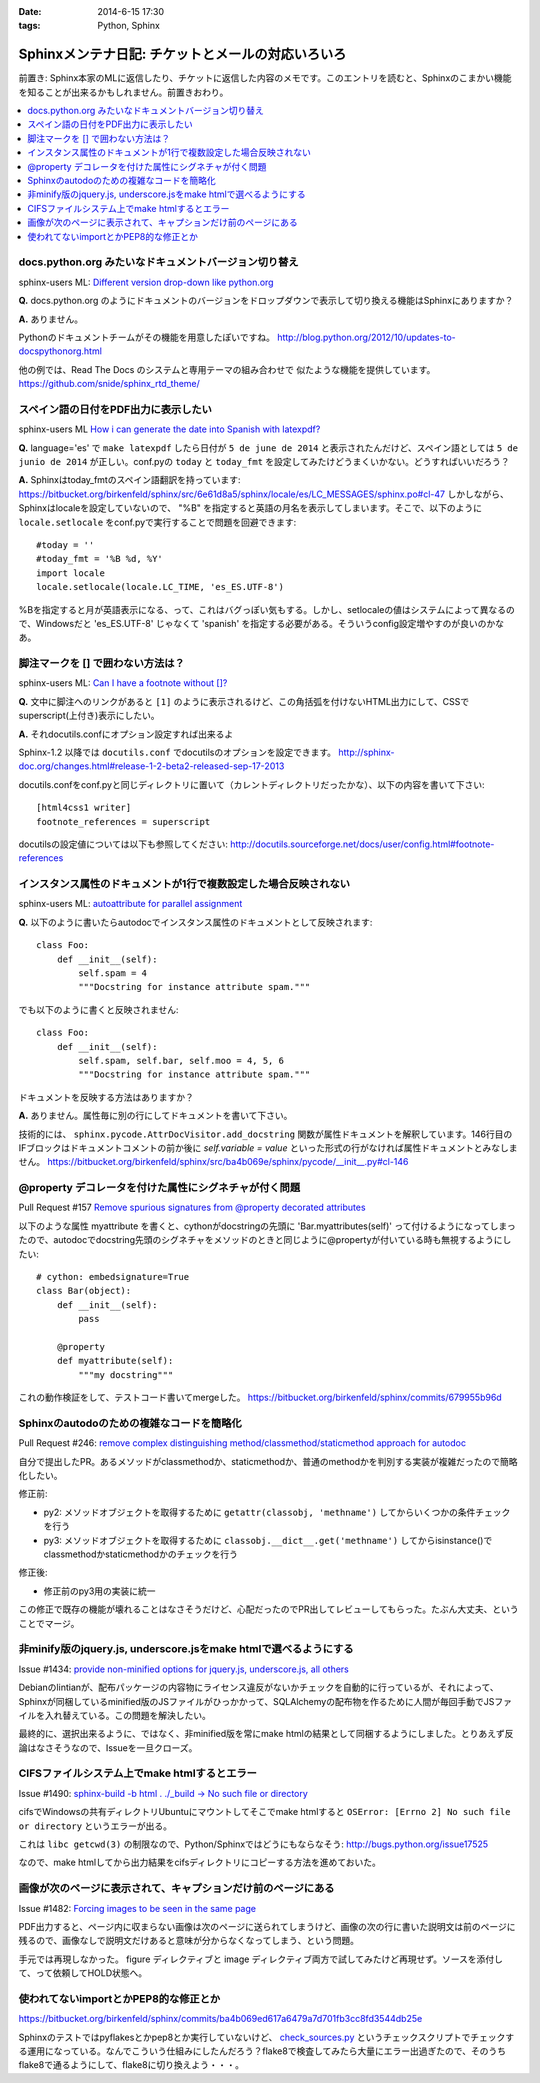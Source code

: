:date: 2014-6-15 17:30
:tags: Python, Sphinx

=============================================================
Sphinxメンテナ日記: チケットとメールの対応いろいろ
=============================================================

前置き: Sphinx本家のMLに返信したり、チケットに返信した内容のメモです。このエントリを読むと、Sphinxのこまかい機能を知ることが出来るかもしれません。前置きおわり。

.. contents::
   :local:

docs.python.org みたいなドキュメントバージョン切り替え
=======================================================

sphinx-users ML: `Different version drop-down like python.org`__

.. __: https://groups.google.com/d/msg/sphinx-users/t-USA30hQTY/t85h2Z1d80QJ

**Q.** docs.python.org のようにドキュメントのバージョンをドロップダウンで表示して切り換える機能はSphinxにありますか？

**A.** ありません。

Pythonのドキュメントチームがその機能を用意したぽいですね。
http://blog.python.org/2012/10/updates-to-docspythonorg.html 

他の例では、Read The Docs のシステムと専用テーマの組み合わせで
似たような機能を提供しています。
https://github.com/snide/sphinx_rtd_theme/


スペイン語の日付をPDF出力に表示したい
======================================

sphinx-users ML `How i can generate the date into Spanish with latexpdf?`__

.. __: https://groups.google.com/d/msg/sphinx-users/vBDx5_waC8g/-d70dT8tdR8J

**Q.** language='es' で ``make latexpdf`` したら日付が ``5 de june de 2014`` と表示されたんだけど、スペイン語としては ``5 de junio de 2014`` が正しい。conf.pyの ``today`` と ``today_fmt`` を設定してみたけどうまくいかない。どうすればいいだろう？

**A.**  Sphinxはtoday_fmtのスペイン語翻訳を持っています: 
https://bitbucket.org/birkenfeld/sphinx/src/6e61d8a5/sphinx/locale/es/LC_MESSAGES/sphinx.po#cl-47 しかしながら、Sphinxはlocaleを設定していないので、 "%B" を指定すると英語の月名を表示してしまいます。そこで、以下のように ``locale.setlocale`` をconf.pyで実行することで問題を回避できます::

   #today = '' 
   #today_fmt = '%B %d, %Y' 
   import locale 
   locale.setlocale(locale.LC_TIME, 'es_ES.UTF-8') 


%Bを指定すると月が英語表示になる、って、これはバグっぽい気もする。しかし、setlocaleの値はシステムによって異なるので、Windowsだと 'es_ES.UTF-8' じゃなくて 'spanish' を指定する必要がある。そういうconfig設定増やすのが良いのかなあ。


脚注マークを [] で囲わない方法は？
===================================

sphinx-users ML: `Can I have a footnote without []?`__

.. __: https://groups.google.com/d/msg/sphinx-users/vAgojGx4V-E/FSI0_38dneIJ

**Q.** 文中に脚注へのリンクがあると ``[1]`` のように表示されるけど、この角括弧を付けないHTML出力にして、CSSでsuperscript(上付き)表示にしたい。

**A.** それdocutils.confにオプション設定すれば出来るよ

Sphinx-1.2 以降では ``docutils.conf`` でdocutilsのオプションを設定できます。
http://sphinx-doc.org/changes.html#release-1-2-beta2-released-sep-17-2013

docutils.confをconf.pyと同じディレクトリに置いて（カレントディレクトリだったかな）、以下の内容を書いて下さい::

   [html4css1 writer]
   footnote_references = superscript

docutilsの設定値については以下も参照してください:
http://docutils.sourceforge.net/docs/user/config.html#footnote-references 


インスタンス属性のドキュメントが1行で複数設定した場合反映されない
==================================================================

sphinx-users ML: `autoattribute for parallel assignment`__

.. __: https://groups.google.com/d/msg/sphinx-users/kPlTpeMQNOE/OOdImIuCSsoJ


**Q.** 以下のように書いたらautodocでインスタンス属性のドキュメントとして反映されます::

   class Foo:
       def __init__(self):
           self.spam = 4
           """Docstring for instance attribute spam."""

でも以下のように書くと反映されません::

   class Foo:
       def __init__(self):
           self.spam, self.bar, self.moo = 4, 5, 6
           """Docstring for instance attribute spam."""

ドキュメントを反映する方法はありますか？


**A.** ありません。属性毎に別の行にしてドキュメントを書いて下さい。

技術的には、 ``sphinx.pycode.AttrDocVisitor.add_docstring`` 関数が属性ドキュメントを解釈しています。146行目のIFブロックはドキュメントコメントの前か後に `self.variable = value` といった形式の行がなければ属性ドキュメントとみなしません。
https://bitbucket.org/birkenfeld/sphinx/src/ba4b069e/sphinx/pycode/__init__.py#cl-146



@property デコレータを付けた属性にシグネチャが付く問題
=======================================================

Pull Request #157 `Remove spurious signatures from @property decorated attributes`__

.. __: https://bitbucket.org/birkenfeld/sphinx/pull-request/157/remove-spurious-signatures-from-property


以下のような属性 myattribute を書くと、cythonがdocstringの先頭に 'Bar.myattributes(self)' って付けるようになってしまったので、autodocでdocstring先頭のシグネチャをメソッドのときと同じように@propertyが付いている時も無視するようにしたい::

   # cython: embedsignature=True
   class Bar(object):
       def __init__(self):
           pass

       @property
       def myattribute(self):
           """my docstring"""


これの動作検証をして、テストコード書いてmergeした。
https://bitbucket.org/birkenfeld/sphinx/commits/679955b96d


Sphinxのautodoのための複雑なコードを簡略化
===========================================

Pull Request #246: `remove complex distinguishing method/classmethod/staticmethod approach for autodoc`__

.. __: https://bitbucket.org/birkenfeld/sphinx/pull-request/246/remove-complex-distinguishing-method/diff


自分で提出したPR。あるメソッドがclassmethodか、staticmethodか、普通のmethodかを判別する実装が複雑だったので簡略化したい。

修正前:

* py2: メソッドオブジェクトを取得するために ``getattr(classobj, 'methname')`` してからいくつかの条件チェックを行う
* py3: メソッドオブジェクトを取得するために ``classobj.__dict__.get('methname')`` してからisinstance()でclassmethodかstaticmethodかのチェックを行う

修正後:

* 修正前のpy3用の実装に統一

この修正で既存の機能が壊れることはなさそうだけど、心配だったのでPR出してレビューしてもらった。たぶん大丈夫、ということでマージ。


非minify版のjquery.js, underscore.jsをmake htmlで選べるようにする
==================================================================

Issue #1434: `provide non-minified options for jquery.js, underscore.js, all others`__

.. __: https://bitbucket.org/birkenfeld/sphinx/issue/1434/provide-non-minified-options-for-jqueryjs#comment-10722895

Debianのlintianが、配布パッケージの内容物にライセンス違反がないかチェックを自動的に行っているが、それによって、Sphinxが同梱しているminified版のJSファイルがひっかかって、SQLAlchemyの配布物を作るために人間が毎回手動でJSファイルを入れ替えている。この問題を解決したい。


最終的に、選択出来るように、ではなく、非minified版を常にmake htmlの結果として同梱するようにしました。とりあえず反論はなさそうなので、Issueを一旦クローズ。


CIFSファイルシステム上でmake htmlするとエラー
==============================================

Issue #1490: `sphinx-build -b html . ./_build -> No such file or directory`__

.. __: https://bitbucket.org/birkenfeld/sphinx/issue/1490/sphinx-build-b-html-_build-no-such-file-or#comment-10722930


cifsでWindowsの共有ディレクトリUbuntuにマウントしてそこでmake htmlすると ``OSError: [Errno 2] No such file or directory`` というエラーが出る。


これは ``libc getcwd(3)`` の制限なので、Python/Sphinxではどうにもならなそう: http://bugs.python.org/issue17525

なので、make htmlしてから出力結果をcifsディレクトリにコピーする方法を進めておいた。


画像が次のページに表示されて、キャプションだけ前のページにある
===============================================================

Issue #1482: `Forcing images to be seen in the same page`__

.. __: https://bitbucket.org/birkenfeld/sphinx/issue/1482/forcing-images-to-be-seen-in-the-same-page#comment-10723168


PDF出力すると、ページ内に収まらない画像は次のページに送られてしまうけど、画像の次の行に書いた説明文は前のページに残るので、画像なしで説明文だけあると意味が分からなくなってしまう、という問題。

手元では再現しなかった。 figure ディレクティブと image ディレクティブ両方で試してみたけど再現せず。ソースを添付して、って依頼してHOLD状態へ。


使われてないimportとかPEP8的な修正とか
========================================

https://bitbucket.org/birkenfeld/sphinx/commits/ba4b069ed617a6479a7d701fb3cc8fd3544db25e

Sphinxのテストではpyflakesとかpep8とか実行していないけど、 `check_sources.py`__ というチェックスクリプトでチェックする運用になっている。なんでこういう仕組みにしたんだろう？flake8で検査してみたら大量にエラー出過ぎたので、そのうちflake8で通るようにして、flake8に切り換えよう・・・。

.. __: https://bitbucket.org/birkenfeld/sphinx/src/ba4b0/utils/check_sources.py


